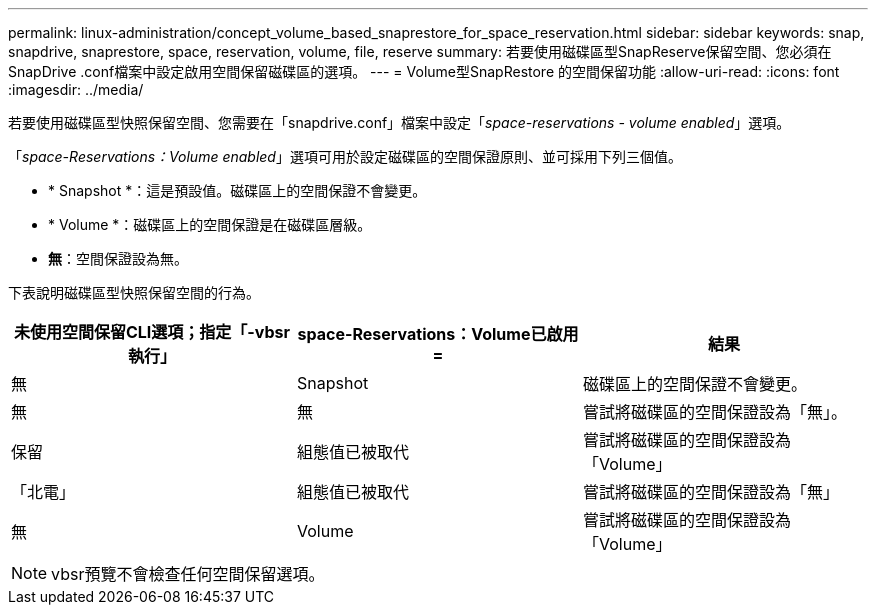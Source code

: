 ---
permalink: linux-administration/concept_volume_based_snaprestore_for_space_reservation.html 
sidebar: sidebar 
keywords: snap, snapdrive, snaprestore, space, reservation, volume, file, reserve 
summary: 若要使用磁碟區型SnapReserve保留空間、您必須在SnapDrive .conf檔案中設定啟用空間保留磁碟區的選項。 
---
= Volume型SnapRestore 的空間保留功能
:allow-uri-read: 
:icons: font
:imagesdir: ../media/


[role="lead"]
若要使用磁碟區型快照保留空間、您需要在「snapdrive.conf」檔案中設定「_space-reservations - volume enabled_」選項。

「_space-Reservations：Volume enabled_」選項可用於設定磁碟區的空間保證原則、並可採用下列三個值。

* * Snapshot *：這是預設值。磁碟區上的空間保證不會變更。
* * Volume *：磁碟區上的空間保證是在磁碟區層級。
* *無*：空間保證設為無。


下表說明磁碟區型快照保留空間的行為。

|===
| 未使用空間保留CLI選項；指定「-vbsr執行」 | space-Reservations：Volume已啟用= | 結果 


 a| 
無
 a| 
Snapshot
 a| 
磁碟區上的空間保證不會變更。



 a| 
無
 a| 
無
 a| 
嘗試將磁碟區的空間保證設為「無」。



 a| 
保留
 a| 
組態值已被取代
 a| 
嘗試將磁碟區的空間保證設為「Volume」



 a| 
「北電」
 a| 
組態值已被取代
 a| 
嘗試將磁碟區的空間保證設為「無」



 a| 
無
 a| 
Volume
 a| 
嘗試將磁碟區的空間保證設為「Volume」

|===

NOTE: vbsr預覽不會檢查任何空間保留選項。
